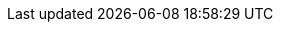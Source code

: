 :noaudio:

ifdef::revealjs_slideshow[]

[#cover,data-background-image="image/1156524-bg_redhat.png" data-background-color="#cc0000"]
== &nbsp;

[#cover-h1,width="600px",left="0px",top="200px"]
Advanced Integration

[#cover-h2,width="800px",left="0px",top="450px"]
Business Activity Monitoring

[#block,width="200px",left="70px",top="0px"]
image::{revealjs_cover_image}[]

endif::[]


